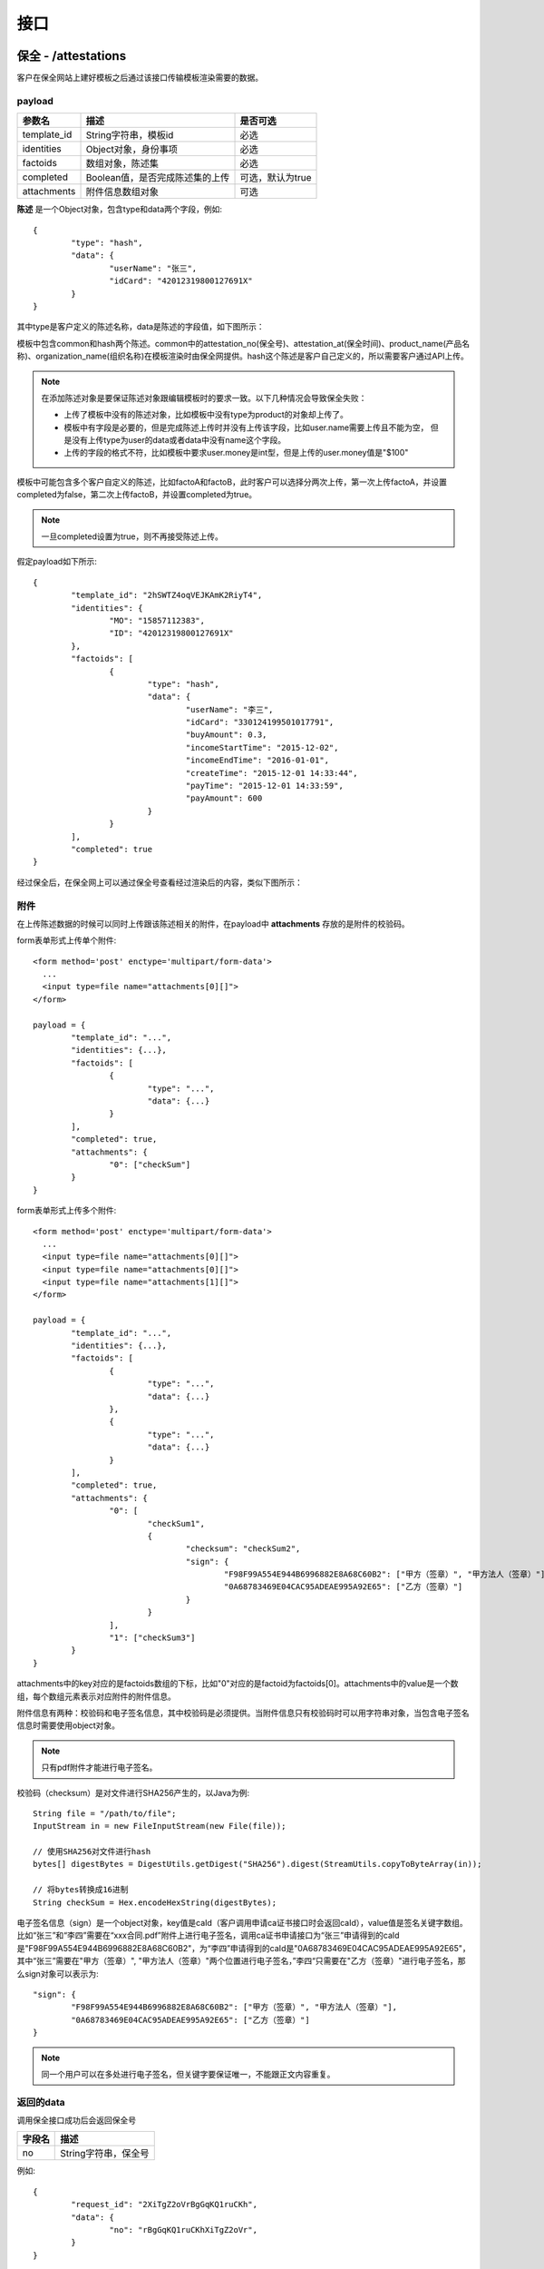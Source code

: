接口
===============

保全 - /attestations
----------------------

客户在保全网站上建好模板之后通过该接口传输模板渲染需要的数据。

payload
^^^^^^^^^^^^^^^

=================  ================================ ================
参数名 				描述                             是否可选
=================  ================================ ================
template_id        String字符串，模板id               必选
identities         Object对象，身份事项               必选
factoids           数组对象，陈述集                   必选
completed          Boolean值，是否完成陈述集的上传     可选，默认为true
attachments        附件信息数组对象                   可选
=================  ================================ ================

**陈述** 是一个Object对象，包含type和data两个字段，例如::

	{
		"type": "hash",
		"data": {
			"userName": "张三",
			"idCard": "42012319800127691X"
		}
	}

其中type是客户定义的陈述名称，data是陈述的字段值，如下图所示：

.. image:: images/use_template.png

模板中包含common和hash两个陈述。common中的attestation_no(保全号)、attestation_at(保全时间)、product_name(产品名称)、organization_name(组织名称)在模板渲染时由保全网提供。hash这个陈述是客户自己定义的，所以需要客户通过API上传。

.. note:: 
	在添加陈述对象是要保证陈述对象跟编辑模板时的要求一致。以下几种情况会导致保全失败：
	
	- 上传了模板中没有的陈述对象，比如模板中没有type为product的对象却上传了。
	- 模板中有字段是必要的，但是完成陈述上传时并没有上传该字段，比如user.name需要上传且不能为空，
	  但是没有上传type为user的data或者data中没有name这个字段。
	- 上传的字段的格式不符，比如模板中要求user.money是int型，但是上传的user.money值是"$100"

模板中可能包含多个客户自定义的陈述，比如factoA和factoB，此时客户可以选择分两次上传，第一次上传factoA，并设置completed为false，第二次上传factoB，并设置completed为true。

.. note:: 一旦completed设置为true，则不再接受陈述上传。

假定payload如下所示::

	{
		"template_id": "2hSWTZ4oqVEJKAmK2RiyT4",
		"identities": {
			"MO": "15857112383",
			"ID": "42012319800127691X"
		},
		"factoids": [
			{
				"type": "hash",
				"data": {
					"userName": "李三",
					"idCard": "330124199501017791",
					"buyAmount": 0.3,
					"incomeStartTime": "2015-12-02",
					"incomeEndTime": "2016-01-01",
					"createTime": "2015-12-01 14:33:44",
					"payTime": "2015-12-01 14:33:59",
					"payAmount": 600
				}
			}
		],
		"completed": true
	}

经过保全后，在保全网上可以通过保全号查看经过渲染后的内容，类似下图所示：

.. image:: images/render_template.png

附件
^^^^^^^^^^^^^^^

在上传陈述数据的时候可以同时上传跟该陈述相关的附件，在payload中 **attachments** 存放的是附件的校验码。

form表单形式上传单个附件::

	<form method='post' enctype='multipart/form-data'>
	  ...
	  <input type=file name="attachments[0][]">
	</form>

	payload = {
		"template_id": "...",
		"identities": {...},
		"factoids": [
			{
				"type": "...",
				"data": {...}
			}
		],
		"completed": true,
		"attachments": {
			"0": ["checkSum"]
		}
	}

form表单形式上传多个附件::

	<form method='post' enctype='multipart/form-data'>
	  ...
	  <input type=file name="attachments[0][]">
	  <input type=file name="attachments[0][]">
	  <input type=file name="attachments[1][]">
	</form>

	payload = {
		"template_id": "...",
		"identities": {...},
		"factoids": [
			{
				"type": "...",
				"data": {...}
			},
			{
				"type": "...",
				"data": {...}
			}
		],
		"completed": true,
		"attachments": {
			"0": [
				"checkSum1", 
				{
					"checksum": "checkSum2",
					"sign": {
						"F98F99A554E944B6996882E8A68C60B2": ["甲方（签章）", "甲方法人（签章）"],
						"0A68783469E04CAC95ADEAE995A92E65": ["乙方（签章）"]
					}
				}
			],
			"1": ["checkSum3"]
		}
	}

attachments中的key对应的是factoids数组的下标，比如"0"对应的是factoid为factoids[0]。attachments中的value是一个数组，每个数组元素表示对应附件的附件信息。

附件信息有两种：校验码和电子签名信息，其中校验码是必须提供。当附件信息只有校验码时可以用字符串对象，当包含电子签名信息时需要使用object对象。

.. note:: 只有pdf附件才能进行电子签名。

校验码（checksum）是对文件进行SHA256产生的，以Java为例::

	String file = "/path/to/file";
	InputStream in = new FileInputStream(new File(file));

	// 使用SHA256对文件进行hash
	bytes[] digestBytes = DigestUtils.getDigest("SHA256").digest(StreamUtils.copyToByteArray(in));

	// 将bytes转换成16进制
	String checkSum = Hex.encodeHexString(digestBytes);

电子签名信息（sign）是一个object对象，key值是caId（客户调用申请ca证书接口时会返回caId），value值是签名关键字数组。比如“张三”和“李四”需要在“xxx合同.pdf”附件上进行电子签名，调用ca证书申请接口为“张三”申请得到的caId是"F98F99A554E944B6996882E8A68C60B2"，为“李四”申请得到的caId是"0A68783469E04CAC95ADEAE995A92E65"，其中“张三”需要在"甲方（签章）", "甲方法人（签章）"两个位置进行电子签名，”李四“只需要在"乙方（签章）"进行电子签名，那么sign对象可以表示为::

	"sign": {
		"F98F99A554E944B6996882E8A68C60B2": ["甲方（签章）", "甲方法人（签章）"],
		"0A68783469E04CAC95ADEAE995A92E65": ["乙方（签章）"]
	}

.. note:: 同一个用户可以在多处进行电子签名，但关键字要保证唯一，不能跟正文内容重复。


返回的data
^^^^^^^^^^^^^^

调用保全接口成功后会返回保全号

=================  ================================
字段名 				描述                            
=================  ================================
no                 String字符串，保全号                                         
=================  ================================

例如::

	{
		"request_id": "2XiTgZ2oVrBgGqKQ1ruCKh",
		"data": {
			"no": "rBgGqKQ1ruCKhXiTgZ2oVr",
		}
	}

追加陈述 - /factoids
----------------------

客户可以使用追加陈述接口上传陈述集

payload
^^^^^^^^^^^^^^^

=================  ================================ ================
参数名 				描述                             是否可选
=================  ================================ ================
ano                String字符串，保全号               必选
factoids           数组对象，陈述集                   必选
completed          Boolean值，是否完成陈述集的上传     可选，默认为true
attachments        数组对象，附件的校验码，可选         可选
=================  ================================ ================

例如::

	{
		"ano": "2hSWTZ4oqVEJKAmK2RiyT4",
		"factoids": [
			{
				"type": "hash",
				"data": {
					"userName": "李三",
					"idCard": "330124199501017791",
					"buyAmount": 0.3,
					"incomeStartTime": "2015-12-02",
					"incomeEndTime": "2016-01-01",
					"createTime": "2015-12-01 14:33:44",
					"payTime": "2015-12-01 14:33:59",
					"payAmount": 600
				}
			}
		],
		"completed": false
	}

返回的data
^^^^^^^^^^^^^^

=================  ================================
字段名 				描述                            
=================  ================================
success            是否成功，布尔值                                           
=================  ================================

例如::

	{
		"request_id": "2XiTgZ2oVrBgGqKQ1ruCKh",
		"data": {
			"success": true,
		}
	}

获取保全数据 - /attestation
-------------------------------

客户可以通过该接口获取上传的保全数据，比如身份标识、陈述列表等

payload
^^^^^^^^^^^^^^^

=================  ================================ ================
参数名 				描述                             是否可选
=================  ================================ ================
ano                String字符串，保全号               必选
fields             数组对象，希望返回的字段            可选，默认为null
=================  ================================ ================

由于获取identities、factoids、attachments等字段需要连接数据库、对数据进行解密，耗时较长，所以提供fields进行返回字段的设置。

返回的data
^^^^^^^^^^^^^^

=================  ================================================================
字段名 				描述                            
=================  ================================================================
no                 保全号
template_id        模板id 
identities         身份标识
factoids           陈述列表
completed          陈述是否上传完成
attachments        附件列表
blockchain_hash    区块链hash，当尚未hash到区块链时为空                                          
=================  ================================================================

attachments是一个数组，其中key是factoids中陈述的角标，value是一个附件id数组

（1）当fields为null时会获取所有的字段值，返回的结果例如::

	{
		"request_id": "2XiTgZ2oVrBgGqKQ1ruCKh",
		"data": {
			"no": "DB0C8DB14E3C44C7B9FBBE30EB179241",
			"template_id" : "5Yhus2mVSMnQRXobRJCYgt",
			"identities": {
				"ID": "42012319800127691X",
				"MO": "15857112383"
			},
			"factoids": [
				{
					"type": "product",
					"data": {
						"name:: "浙金网",
						"description": "p2g理财平台""
					}
				},
				{
					"type": "user",
					"data": {
						"name": "张三",
						"phone_number": "13234568732",
						"registered_at": "1466674609",
						"username": "tom"
					}
				}
			],
			"completed": true,
			"attachments": {
				"1": [
					"2EHJQPs5j4SZpEKQXQ7r6C",
					"2F81ZJXosNjzrPJsXKywAu"
				]
			},
			"blockchain_hash": "s5j4SZpEKQXQ7r6C2F81ZJXosNjzrPJsXKywAu"
		}
	}

（2）当fields为一个空数组时不会获取identities、factoids和attachments的值，返回的结果例如::
	
	{
		"request_id": "2XiTgZ2oVrBgGqKQ1ruCKh",
		"data": {
			"no": "DB0C8DB14E3C44C7B9FBBE30EB179241",
			"template_id" : "5Yhus2mVSMnQRXobRJCYgt",
			"identities": null,
			"factoids": null,
			"completed": true,
			"attachments": null,
			"blockchain_hash": "s5j4SZpEKQXQ7r6C2F81ZJXosNjzrPJsXKywAu"
		}
	}

因此当需要快速获取blockchain_hash时可以设置fields为一个空数组。

（3）当fields为一个非空数组，比如["identities"]，返回的结果例如::

	{
		"request_id": "2XiTgZ2oVrBgGqKQ1ruCKh",
		"data": {
			"no": "DB0C8DB14E3C44C7B9FBBE30EB179241",
			"template_id" : "5Yhus2mVSMnQRXobRJCYgt",
			"identities": {
				"ID": "42012319800127691X",
				"MO": "15857112383"
			},
			"factoids": null,
			"completed": true,
			"attachments": null,
			"blockchain_hash": "s5j4SZpEKQXQ7r6C2F81ZJXosNjzrPJsXKywAu"
		}
	}

下载保全文件 - /attestation/download
--------------------------------------------------------------

客户上传到保全数据会经过一定的处理（比如模板渲染）生成一份保全文件，这份保全文件才是最终会hash到区块链上的数据，也是最终能通过公证处出公证书或者通过司法鉴定中心出司法鉴定书的数据。

payload
^^^^^^^^^^^^^^^

=================  ================================ ================
参数名 				描述                             是否可选
=================  ================================ ================
ano                String字符串，保全号               必选
=================  ================================ ================

返回的文件
^^^^^^^^^^^^^^^

该接口会返回保全文件以及文件名，文件就是http返回结果的body，文件名存放在http的header中，header的名称是Content-Disposition，header值形如::
	
	form-data; name=Content-Disposition; filename=5Yhus2mVSMnQRXobRJCYgt.zip

以java为例::

	// 此处省略使用apache http client构造http请求的过程
	// closeableHttpResponse是一个CloseableHttpResponse实例
	HttpEntity httpEntity = closeableHttpResponse.getEntity();
	Header header = closeableHttpResponse.getFirstHeader(MIME.CONTENT_DISPOSITION);
	Pattern pattern = Pattern.compile(".*filename=\"(.*)\".*");
	Matcher matcher = pattern.matcher(header.getValue());
	String fileName = "";
	if (matcher.matches()) {
		fileName = matcher.group(1);
	}
	FileOutputStream fileOutputStream = new FileOutputStream(fileName);
	IOUtils.copy(httpEntity.getContent(), fileOutputStream);
	fileOutputStream.close();

申请ca证书 - /cas
--------------------------------------------------------------

如果保全的附件需要进行电子签名则需要先为用户申请ca证书。

payload
^^^^^^^^^^^^^^^

=================  =================================================== ================================
参数名 				描述                                                    是否可选
=================  =================================================== ================================
type               String字符串，用户类型：PERSONAL、ENTERPRISE                必选
name               企业用户名称                                          当用户类型为ENTERPRISE时必选
ic_code            企业注册号码或者统一社会信用代码                         当用户类型为ENTERPRISE时必选
org_code           企业组织机构代码                                       当用户类型为ENTERPRISE且ic_code表示注册代码时必选
tax_code           企业税务登记号码                                       当用户类型为ENTERPRISE且ic_code表示注册代码时必选
link_name           个人用户名称或企业联系人名称                            必选
link_id_card         个人用户身份证号或企业联系人身份证号                    必选
link_phone          个人用户手机号或企业联系人手机号                         必选
link_email          个人用户邮箱或企业联系人邮箱                             必选
=================  =================================================== ================================

申请个人证书::
	
	{
		"type": "PERSONAL",
		"link_name": "张三",
		"link_id_card": "330184198501184115",
		"link_phone": "13378784545",
		"link_email": "123@qq.com"
	}

企业三证合一情况，使用统一社会信用代码申请企业证书::
	
	{
		"type": "ENTERPRISE",
		"name": "xxx有限公司",
		"ic_code": "91332406MA27XMXJ27",
		"link_name": "张三",
		"link_id_card": "330184198501184115",
		"link_phone": "13378784545",
		"link_email": "123@qq.com"
	}

企业非三证合一情况，使用工商注册号、组织机构代码、税务登记号申请企业证书::

	{
		"type": "ENTERPRISE",
		"name": "xxx有限公司",
		"ic_code": "419001000033792",
		"org_code": "177470403",
		"tax_code": "419001177470403",
		"link_name": "张三",
		"link_id_card": "330184198501184115",
		"link_phone": "13378784545",
		"link_email": "123@qq.com"
	}

返回的data
^^^^^^^^^^^^^^

=================  ================================
字段名 				描述                            
=================  ================================
no                 caId，布尔值                                         
=================  ================================

例如::

	{
		"request_id": "2XiTgZ2oVrBgGqKQ1ruCKh",
		"data": {
			"no": "F98F99A554E944B6996882E8A68C60B2",
		}
	}





